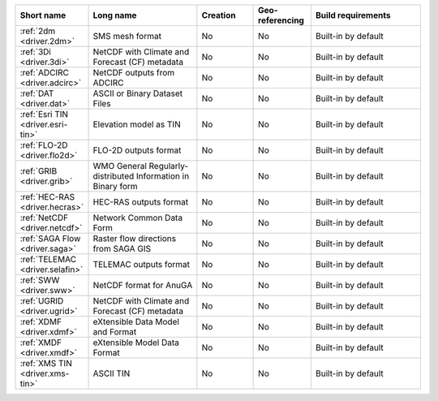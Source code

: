 .. mdal_driver_summary:

..
  This file is generated by build_driver_summary.py. DO NOT EDIT !!!
  Do not put in git !!!
..
.. list-table::
   :widths: 10 20 10 10 20
   :header-rows: 1

   * - Short name
     - Long name
     - Creation
     - Geo-referencing
     - Build requirements
   * - :ref:`2dm <driver.2dm>`
     - SMS mesh format
     - No
     - No
     - Built-in by default
   * - :ref:`3Di <driver.3di>`
     - NetCDF with Climate and Forecast (CF) metadata
     - No
     - No
     - Built-in by default
   * - :ref:`ADCIRC <driver.adcirc>`
     - NetCDF outputs from ADCIRC
     - No
     - No
     - Built-in by default
   * - :ref:`DAT <driver.dat>`
     - ASCII or Binary Dataset Files
     - No
     - No
     - Built-in by default
   * - :ref:`Esri TIN <driver.esri-tin>`
     - Elevation model as TIN
     - No
     - No
     - Built-in by default
   * - :ref:`FLO-2D <driver.flo2d>`
     - FLO-2D outputs format
     - No
     - No
     - Built-in by default
   * - :ref:`GRIB <driver.grib>`
     - WMO General Regularly-distributed Information in Binary form
     - No
     - No
     - Built-in by default
   * - :ref:`HEC-RAS <driver.hecras>`
     - HEC-RAS outputs format
     - No
     - No
     - Built-in by default
   * - :ref:`NetCDF <driver.netcdf>`
     - Network Common Data Form
     - No
     - No
     - Built-in by default
   * - :ref:`SAGA Flow <driver.saga>`
     - Raster flow directions from SAGA GIS
     - No
     - No
     - Built-in by default
   * - :ref:`TELEMAC <driver.selafin>`
     - TELEMAC outputs format
     - No
     - No
     - Built-in by default
   * - :ref:`SWW <driver.sww>`
     - NetCDF format for AnuGA
     - No
     - No
     - Built-in by default
   * - :ref:`UGRID <driver.ugrid>`
     - NetCDF with Climate and Forecast (CF) metadata
     - No
     - No
     - Built-in by default
   * - :ref:`XDMF <driver.xdmf>`
     - eXtensible Data Model and Format
     - No
     - No
     - Built-in by default
   * - :ref:`XMDF <driver.xmdf>`
     - eXtensible Model Data Format
     - No
     - No
     - Built-in by default
   * - :ref:`XMS TIN <driver.xms-tin>`
     - ASCII TIN
     - No
     - No
     - Built-in by default
